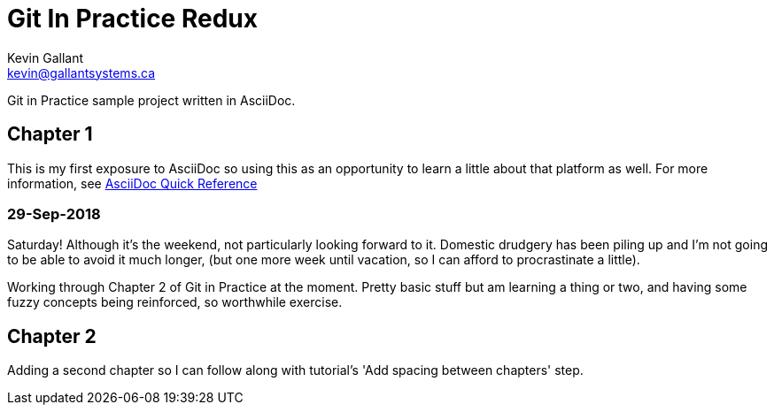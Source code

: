 = Git In Practice Redux
Kevin Gallant <kevin@gallantsystems.ca>

Git in Practice sample project written in AsciiDoc.

== Chapter 1

This is my first exposure to AsciiDoc so using this as an opportunity to learn a little about that platform as well. For more information, see https://asciidoctor.org/docs/asciidoc-syntax-quick-reference[AsciiDoc Quick Reference]

=== 29-Sep-2018
Saturday!  Although it's the weekend, not particularly looking forward to it.  Domestic drudgery has been piling up and I'm not going to be able to avoid it much longer, (but one more week until vacation, so I can afford to procrastinate a little).

Working through Chapter 2 of Git in Practice at the moment.  Pretty basic stuff but am learning a thing or two, and having some fuzzy concepts being reinforced, so worthwhile exercise.


== Chapter 2

Adding a second chapter so I can follow along with tutorial's 'Add spacing between chapters' step.
